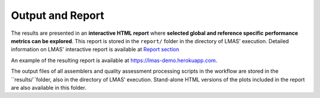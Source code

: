 Output and Report
=================

The results are presented in an **interactive HTML report** where **selected global and reference specific** 
**performance metrics can be explored**. This report is stored in the ``report/`` folder in the directory of LMAS’ execution. 
Detailed information on LMAS' interactive report is available at `Report section <../report/overview.html>`_

.. image:: ../resources/report_lmas.gif
    :alt: Report LMAS
    :align: center
    :scale: 70 %

An example of the resulting report is available at https://lmas-demo.herokuapp.com.

The output files of all assemblers and quality assessment processing scripts in the workflow are stored in the 
``results/``folder, also in the directory of LMAS’ execution. Stand-alone HTML versions of the plots included 
in the report are also available in this folder. 
